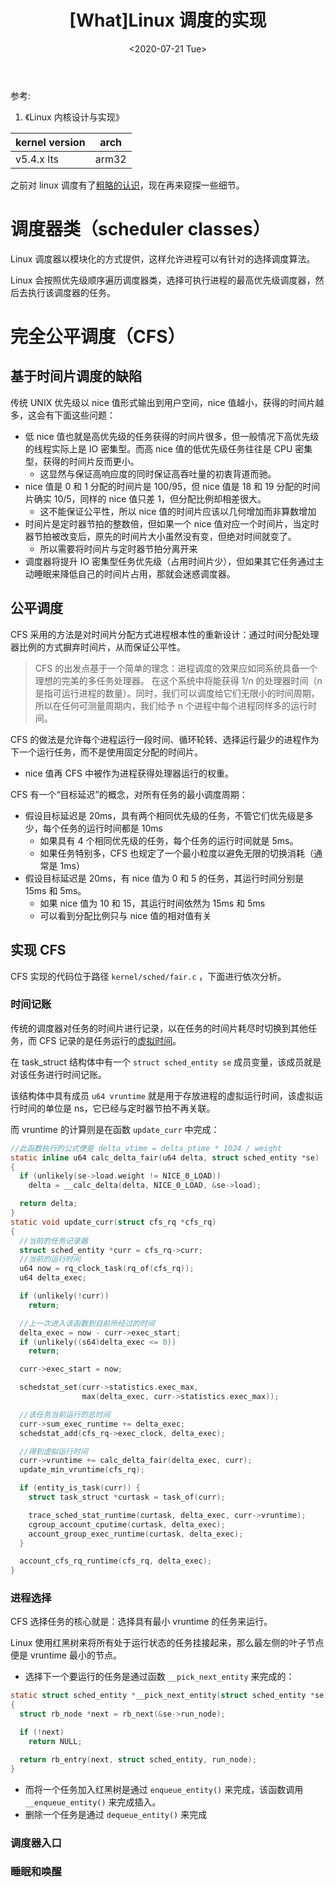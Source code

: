 #+TITLE: [What]Linux 调度的实现
#+DATE:  <2020-07-21 Tue> 
#+TAGS: process
#+LAYOUT: post 
#+CATEGORIES: linux, ps, detail
#+NAME: <linux_ps_schedule_detail.org>
#+OPTIONS: ^:nil 
#+OPTIONS: ^:{}

参考: 
1. 《Linux 内核设计与实现》


| kernel version | arch  |
|----------------+-------|
| v5.4.x lts     | arm32 |

之前对 linux 调度有了[[http://kcmetercec.top/2018/05/26/linux_ps_schedule/][粗略的认识]]，现在再来窥探一些细节。
#+BEGIN_HTML
<!--more-->
#+END_HTML
* 调度器类（scheduler classes）
Linux 调度器以模块化的方式提供，这样允许进程可以有针对的选择调度算法。

Linux 会按照优先级顺序遍历调度器类，选择可执行进程的最高优先级调度器，然后去执行该调度器的任务。
* 完全公平调度（CFS）
** 基于时间片调度的缺陷
传统 UNIX 优先级以 nice 值形式输出到用户空间，nice 值越小，获得的时间片越多，这会有下面这些问题：
- 低 nice 值也就是高优先级的任务获得的时间片很多，但一般情况下高优先级的线程实际上是 IO 密集型。而高 nice 值的低优先级任务往往是 CPU 密集型，获得的时间片反而更小。
  + 这显然与保证高响应度的同时保证高吞吐量的初衷背道而驰。
- nice 值是 0 和 1 分配的时间片是 100/95，但 nice 值是 18 和 19 分配的时间片确实 10/5，同样的 nice 值只差 1，但分配比例却相差很大。
  + 这不能保证公平性，所以 nice 值的时间片应该以几何增加而非算数增加
- 时间片是定时器节拍的整数倍，但如果一个 nice 值对应一个时间片，当定时器节拍被改变后，原先的时间片大小虽然没有变，但绝对时间就变了。
  + 所以需要将时间片与定时器节拍分离开来
- 调度器将提升 IO 密集型任务优先级（占用时间片少），但如果其它任务通过主动睡眠来降低自己的时间片占用，那就会迷惑调度器。
** 公平调度
CFS 采用的方法是对时间片分配方式进程根本性的重新设计：通过时间分配处理器比例的方式摒弃时间片，从而保证公平性。

#+BEGIN_QUOTE
CFS 的出发点基于一个简单的理念：进程调度的效果应如同系统具备一个理想的完美的多任务处理器。
在这个系统中将能获得 1/n 的处理器时间（n 是指可运行进程的数量）。同时，我们可以调度给它们无限小的时间周期，
所以在任何可测量周期内，我们给予 n 个进程中每个进程同样多的运行时间。
#+END_QUOTE

CFS 的做法是允许每个进程运行一段时间、循环轮转、选择运行最少的进程作为下一个运行任务，而不是使用固定分配的时间片。
- nice 值再 CFS 中被作为进程获得处理器运行的权重。
  
CFS 有一个“目标延迟”的概念，对所有任务的最小调度周期：
- 假设目标延迟是 20ms，具有两个相同优先级的任务，不管它们优先级是多少，每个任务的运行时间都是 10ms
  + 如果具有 4 个相同优先级的任务，每个任务的运行时间就是 5ms。
  + 如果任务特别多，CFS 也规定了一个最小粒度以避免无限的切换消耗（通常是 1ms）
- 假设目标延迟是 20ms，有 nice 值为 0 和 5 的任务，其运行时间分别是 15ms 和 5ms。
  + 如果 nice 值为 10 和 15，其运行时间依然为 15ms 和 5ms
  + 可以看到分配比例只与 nice 值的相对值有关
** 实现 CFS
CFS 实现的代码位于路径 =kernel/sched/fair.c= ，下面进行依次分析。
*** 时间记账
传统的调度器对任务的时间片进行记录，以在任务的时间片耗尽时切换到其他任务，而 CFS 记录的是任务运行的[[http://kcmetercec.top/2018/05/26/linux_ps_schedule/#org357e0e1][虚拟时间]]。

在 task_struct 结构体中有一个 =struct sched_entity se= 成员变量，该成员就是对该任务进行时间记账。

该结构体中具有成员 =u64 vruntime= 就是用于存放进程的虚拟运行时间，该虚拟运行时间的单位是 ns，它已经与定时器节拍不再关联。

而 vruntime 的计算则是在函数 =update_curr= 中完成：
#+BEGIN_SRC c
  //此函数执行的公式便是 delta_vtime = delta_ptime * 1024 / weight
  static inline u64 calc_delta_fair(u64 delta, struct sched_entity *se)
  {
    if (unlikely(se->load.weight != NICE_0_LOAD))
      delta = __calc_delta(delta, NICE_0_LOAD, &se->load);

    return delta;
  }
  static void update_curr(struct cfs_rq *cfs_rq)
  {
    //当前的任务记录器
    struct sched_entity *curr = cfs_rq->curr;
    //当前的运行时间
    u64 now = rq_clock_task(rq_of(cfs_rq));
    u64 delta_exec;

    if (unlikely(!curr))
      return;

    //上一次进入该函数到目前所经过的时间
    delta_exec = now - curr->exec_start;
    if (unlikely((s64)delta_exec <= 0))
      return;

    curr->exec_start = now;

    schedstat_set(curr->statistics.exec_max,
                  max(delta_exec, curr->statistics.exec_max));

    //该任务当前运行的总时间
    curr->sum_exec_runtime += delta_exec;
    schedstat_add(cfs_rq->exec_clock, delta_exec);

    //得到虚拟运行时间
    curr->vruntime += calc_delta_fair(delta_exec, curr);
    update_min_vruntime(cfs_rq);

    if (entity_is_task(curr)) {
      struct task_struct *curtask = task_of(curr);

      trace_sched_stat_runtime(curtask, delta_exec, curr->vruntime);
      cgroup_account_cputime(curtask, delta_exec);
      account_group_exec_runtime(curtask, delta_exec);
    }

    account_cfs_rq_runtime(cfs_rq, delta_exec);
  }
#+END_SRC
*** 进程选择
CFS 选择任务的核心就是：选择具有最小 vruntime 的任务来运行。

Linux 使用红黑树来将所有处于运行状态的任务挂接起来，那么最左侧的叶子节点便是 vruntime 最小的节点。

- 选择下一个要运行的任务是通过函数 =__pick_next_entity= 来完成的：
#+BEGIN_SRC c
  static struct sched_entity *__pick_next_entity(struct sched_entity *se)
  {
    struct rb_node *next = rb_next(&se->run_node);

    if (!next)
      return NULL;

    return rb_entry(next, struct sched_entity, run_node);
  }
#+END_SRC

- 而将一个任务加入红黑树是通过 =enqueue_entity()= 来完成，该函数调用 =__enqueue_entity()= 来完成插入。
- 删除一个任务是通过 =dequeue_entity()= 来完成
*** 调度器入口
*** 睡眠和唤醒
